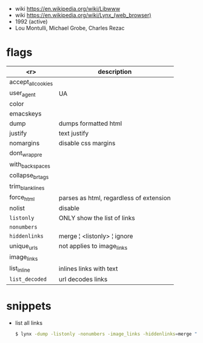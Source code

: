 - wiki https://en.wikipedia.org/wiki/Libwww
- wiki https://en.wikipedia.org/wiki/Lynx_(web_browser)
- 1992 (active)
- Lou Montulli, Michael Grobe, Charles Rezac

* flags
|--------------------+-----------------------------------------|
|                <r> | description                             |
|--------------------+-----------------------------------------|
| accept_all_cookies |                                         |
|         user_agent | UA                                      |
|              color |                                         |
|          emacskeys |                                         |
|--------------------+-----------------------------------------|
|               dump | dumps formatted html                    |
|            justify | text justify                            |
|          nomargins | disable css margins                     |
|      dont_wrap_pre |                                         |
|    with_backspaces |                                         |
|   collapse_br_tags |                                         |
|   trim_blank_lines |                                         |
|         force_html | parses as html, regardless of extension |
|--------------------+-----------------------------------------|
|             nolist | disable                                 |
|         =listonly= | ONLY show the list of links             |
|        =nonumbers= |                                         |
|      =hiddenlinks= | merge ¦ <listonly> ¦ ignore             |
|        unique_urls | not applies to image_links              |
|        image_links |                                         |
|        list_inline | inlines links with text                 |
|     =list_decoded= | url decodes links                       |
|--------------------+-----------------------------------------|

* snippets

- list all links
  #+begin_src sh
    $ lynx -dump -listonly -nonumbers -image_links -hiddenlinks=merge "$URL"
  #+end_src

